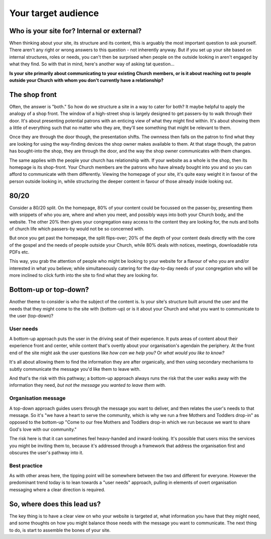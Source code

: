 Your target audience
====================

Who is your site for? Internal or external?
-------------------------------------------

When thinking about your site, its structure and its content, this is arguably the most important question to ask yourself. There aren't any right or wrong answers to this question - not inherently anyway. But if you set up your site based on internal structures, roles or needs, you can't then be surprised when people on the outside looking in aren't engaged by what they find. So with that in mind, here's another way of asking tat question…

**Is your site primarily about communicating to your existing Church members, or is it about reaching out to people outside your Church with whom you don't currently have a relationship?**

The shop front
--------------

Often, the answer is "both." So how do we structure a site in a way to cater for both? It maybe helpful to apply the analogy of a shop front. The window of a high-street shop is largely designed to get passers-by to walk through their door. It's about presenting potential patrons with an enticing view of what they might find within. It's about showing them a little of everything such that no matter who they are, they'll see something that might be relevant to them.

Once they are through the door though, the presentation shifts. The ownness then falls on the patron to find what they are looking for using the way-finding devices the shop owner makes available to them. At that stage though, the patron has bought-into the shop, they are through the door, and the way the shop owner communicates with them changes.

The same applies with the people your church has relationship with. If your website as a whole is the shop, then its homepage is its shop-front. Your Church members are the patrons who have already bought into you and so you can afford to communicate with them differently. Viewing the homepage of your site, it's quite easy weight it in favour of the person outside looking in, while structuring the deeper content in favour of those already inside looking out.

80/20
-----

Consider a 80/20 split. On the homepage, 80% of your content could be focussed on the passer-by, presenting them with snippets of who you are, where and when you meet, and possibly ways into both your Church body, and the website. The other 20% then gives your congregation easy access to the content they are looking for, the nuts and bolts of church life which passers-by would not be so concerned with.

But once you get past the homepage, the split flips-over; 20% of the depth of your content deals directly with the core of the gospel and the needs of people outside your Church, while 80% deals with notices, meetings, downloadable rota PDFs etc.

This way, you grab the attention of people who might be looking to your website for a flavour of who you are and/or interested in what you believe; while simultaneously catering for the day-to-day needs of your congregation who will be more inclined to click furth into the site to find what they are looking for.

Bottom-up or top-down?
----------------------

Another theme to consider is who the subject of the content is. Is your site's structure built around the user and the needs that they might come to the site with (bottom-up) or is it about your Church and what you want to communicate to the user (top-down)?

User needs
``````````

A bottom-up approach puts the user in the driving seat of their experience. It puts areas of content about their experience front and center, while content that's overtly about your organisation's agendain the periphery. At the front end of the site might ask the user questions like *how can we help you?* Or *what would you like to know?*

It's all about allowing them to find the information they are after organically, and then using secondary mechanisms to subtly communicate the message you'd like them to leave with.

And that's the risk with this pathway; a bottom-up approach always runs the risk that the user walks away with the information they need, *but not the message you wanted to leave them with.*

Organisation message
````````````````````

A top-down approach guides users through the message you want to deliver, and then relates the user's needs to that message. So it's "we have a heart to serve the community, which is why we run a free Mothers and Toddlers drop-in" as opposed to the bottom-up "Come to our free Mothers and Toddlers drop-in which we run because we want to share God's love with our community."

The risk here is that it can sometimes feel heavy-handed and inward-looking. It's possible that users miss the services you might be inviting them to, because it's  addressed through a framework that address the organisation first and obscures the user's pathway into it.

Best practice
`````````````

As with other areas here, the tipping point will be somewhere between the two and different for everyone. However the predominant trend today is to lean towards a "user needs" approach, pulling in elements of overt organisation messaging where a clear direction is required.

So, where does this lead us?
----------------------------

The key thing is to have a clear view on who your website is targeted at, what information you have that they might need, and some thoughts on how you might balance those needs with the message you want to communicate. The next thing to do, is start to assemble the bones of your site.




